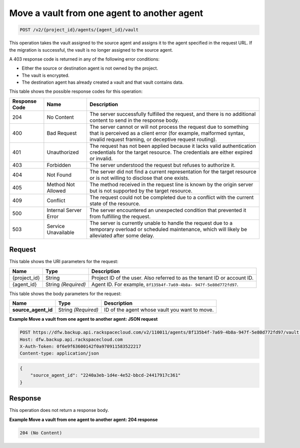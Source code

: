 
.. _post-move-a-vault-from-one-agent-to-another-agent:

Move a vault from one agent to another agent
^^^^^^^^^^^^^^^^^^^^^^^^^^^^^^^^^^^^^^^^^^^^^^^^^^^^^^^^^^^^^^^^^^^^^^^^^^^^^^^^

.. code::

    POST /v2/{project_id}/agents/{agent_id}/vault

This operation takes the vault assigned to the source agent and assigns it to the agent specified in the request URL. If the migration is successful, the vault is no longer assigned to the source agent.

A 403 response code is returned in any of the following error conditions: 

* Either the source or destination agent is not owned by the project.
* The vault is encrypted.
* The destination agent has already created a vault and that vault contains data.






This table shows the possible response codes for this operation:


+---------------+-----------------+-----------------------------------------------------------+
|Response Code  |Name             |Description                                                |
+===============+=================+===========================================================+
|204            | No Content      | The server successfully fulfilled the request, and there  |
|               |                 | is no additional content to send in the response body.    |
+---------------+-----------------+-----------------------------------------------------------+
|400            | Bad Request     | The server cannot or will not process the request         |
|               |                 | due to something that is perceived as a client error      |
|               |                 | (for example, malformed syntax, invalid request framing,  |
|               |                 | or deceptive request routing).                            |
+---------------+-----------------+-----------------------------------------------------------+
|401            | Unauthorized    | The request has not been applied because it lacks         |
|               |                 | valid authentication credentials for the target           |
|               |                 | resource. The credentials are either expired or invalid.  |
+---------------+-----------------+-----------------------------------------------------------+
|403            | Forbidden       | The server understood the request but refuses             |
|               |                 | to authorize it.                                          |
+---------------+-----------------+-----------------------------------------------------------+
|404            | Not Found       | The server did not find a current representation          |
|               |                 | for the target resource or is not willing to              |
|               |                 | disclose that one exists.                                 |
+---------------+-----------------+-----------------------------------------------------------+
|405            | Method Not      | The method received in the request line is                |
|               | Allowed         | known by the origin server but is not supported by        |
|               |                 | the target resource.                                      |
+---------------+-----------------+-----------------------------------------------------------+
|409            | Conflict        | The request could not be completed due to a conflict with |
|               |                 | the current state of the resource.                        |
+---------------+-----------------+-----------------------------------------------------------+
|500            | Internal Server | The server encountered an unexpected condition            |
|               | Error           | that prevented it from fulfilling the request.            |
+---------------+-----------------+-----------------------------------------------------------+
|503            | Service         | The server is currently unable to handle the request      |
|               | Unavailable     | due to a temporary overload or scheduled maintenance,     |
|               |                 | which will likely be alleviated after some delay.         |
+---------------+-----------------+-----------------------------------------------------------+

Request
""""""""""""""""




This table shows the URI parameters for the request:

+--------------------------+-------------------------+-------------------------+
|Name                      |Type                     |Description              |
+==========================+=========================+=========================+
|{project_id}              |String                   |Project ID of the user.  |
|                          |                         |Also referred to as the  |
|                          |                         |tenant ID or account ID. |
+--------------------------+-------------------------+-------------------------+
|{agent_id}                |String *(Required)*      |Agent ID. For example,   |
|                          |                         |``8f135b4f-7a69-4b8a-    |
|                          |                         |947f-5e80d772fd97``.     |
+--------------------------+-------------------------+-------------------------+





This table shows the body parameters for the request:

+--------------------------+-------------------------+-------------------------+
|Name                      |Type                     |Description              |
+==========================+=========================+=========================+
|\ **source_agent_id**     |String *(Required)*      |ID of the agent whose    |
|                          |                         |vault you want to move.  |
+--------------------------+-------------------------+-------------------------+





**Example Move a vault from one agent to another agent: JSON request**


.. code::

   POST https://dfw.backup.api.rackspacecloud.com/v2/110011/agents/8f135b4f-7a69-4b8a-947f-5e80d772fd97/vault HTTP/1.1
   Host: dfw.backup.api.rackspacecloud.com
   X-Auth-Token: 0f6e9f63600142f0a970911583522217
   Content-type: application/json


.. code::

   {
       "source_agent_id": "2240a3eb-1d4e-4e52-bbcd-24417917c361"
   }





Response
""""""""""""""""



This operation does not return a response body.






**Example Move a vault from one agent to another agent: 204 response**


.. code::

   204 (No Content)





